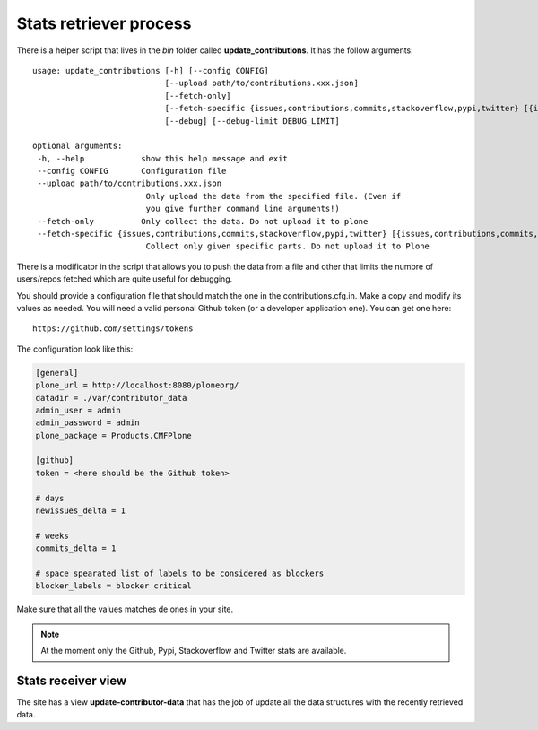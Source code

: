 =======================
Stats retriever process
=======================

There is a helper script that lives in the *bin* folder called
**update_contributions**. It has the follow arguments::

    usage: update_contributions [-h] [--config CONFIG]
                                [--upload path/to/contributions.xxx.json]
                                [--fetch-only]
                                [--fetch-specific {issues,contributions,commits,stackoverflow,pypi,twitter} [{issues,contributions,commits,stackoverflow,pypi,twitter} ...]]
                                [--debug] [--debug-limit DEBUG_LIMIT]

    optional arguments:
     -h, --help            show this help message and exit
     --config CONFIG       Configuration file
     --upload path/to/contributions.xxx.json
                            Only upload the data from the specified file. (Even if
                            you give further command line arguments!)
     --fetch-only          Only collect the data. Do not upload it to plone
     --fetch-specific {issues,contributions,commits,stackoverflow,pypi,twitter} [{issues,contributions,commits,stackoverflow,pypi,twitter} ...]
                            Collect only given specific parts. Do not upload it to Plone

There is a modificator in the script that allows you to push the data from a
file and other that limits the numbre of users/repos fetched which are quite
useful for debugging.

You should provide a configuration file that should match the one in the
contributions.cfg.in. Make a copy and modify its values as needed. You will need
a valid personal Github token (or a developer application one). You can get one
here::

    https://github.com/settings/tokens

The configuration look like this:

.. code-block:: ini

    [general]
    plone_url = http://localhost:8080/ploneorg/
    datadir = ./var/contributor_data
    admin_user = admin
    admin_password = admin
    plone_package = Products.CMFPlone

    [github]
    token = <here should be the Github token>

    # days
    newissues_delta = 1

    # weeks
    commits_delta = 1

    # space spearated list of labels to be considered as blockers
    blocker_labels = blocker critical

Make sure that all the values matches de ones in your site.

.. note::

        At the moment only the Github, Pypi, Stackoverflow and Twitter stats are available.

Stats receiver view
-------------------

The site has a view **update-contributor-data** that has the job of update all
the data structures with the recently retrieved data.

